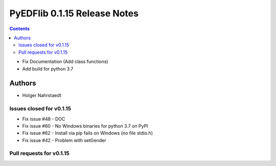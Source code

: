 ==============================
PyEDFlib 0.1.15 Release Notes
==============================

.. contents::

- Fix Documentation (Add class functions)
- Add build for python 3.7

Authors
=======

* Holger Nahrstaedt


Issues closed for v0.1.15
------------------------
* Fix issue #48 - DOC
* Fix issue #60 - No Windows binaries for python 3.7 on PyPI
* Fix issue #62 - Install via pip fails on Windows (no file stdio.h)
* Fix issue #42 - Problem with setGender

Pull requests for v0.1.15
------------------------
